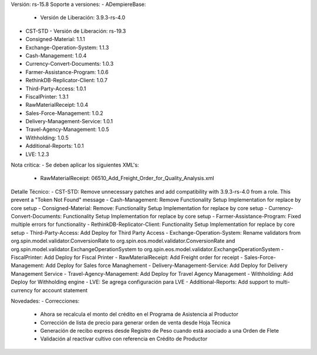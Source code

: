 Versión: rs-15.8
Soporte a versiones:
- ADempiereBase:
  - Versión de Liberación: 3.9.3-rs-4.0
- CST-STD
  - Versión de Liberación: rs-19.3
- Consigned-Material: 1.1.1
- Exchange-Operation-System: 1.1.3
- Cash-Management: 1.0.4
- Currency-Convert-Documents: 1.0.3
- Farmer-Assistance-Program: 1.0.6
- RethinkDB-Replicator-Client: 1.0.7
- Third-Party-Access: 1.0.1
- FiscalPrinter: 1.3.1
- RawMaterialReceipt: 1.0.4
- Sales-Force-Management: 1.0.2
- Delivery-Management-Service: 1.0.1
- Travel-Agency-Management: 1.0.5
- Withholding: 1.0.5
- Additional-Reports: 1.0.1
- LVE: 1.2.3

Nota crítica:
- Se deben aplicar los siguientes XML's:
    - RawMaterialReceipt: 06510_Add_Freight_Order_for_Quality_Analysis.xml

Detalle Técnico:
- CST-STD: Remove unnecessary patches and add compatibility with 3.9.3-rs-4.0 from a role. This prevent a "Token Not Found" message
- Cash-Management: Remove Functionality Setup Implementation for replace by core setup
- Consigned-Material: Remove: Functionality Setup Implementation for replace by core setup
- Currency-Convert-Documents: Functionality Setup Implementation for replace by core setup
- Farmer-Assistance-Program: Fixed multiple errors for functionality
- RethinkDB-Replicator-Client: Functionality Setup Implementation for replace by core setup
- Third-Party-Access: Add Deploy for Third Party Access
- Exchange-Operation-System: Rename validators from org.spin.model.validator.ConversionRate to org.spin.eos.model.validator.ConversionRate and org.spin.model.validator.ExchangeOperationSystem to org.spin.eos.model.validator.ExchangeOperationSystem
- FiscalPrinter: Add Deploy for Fiscal Printer
- RawMaterialReceipt: Add Freight order for receipt
- Sales-Force-Management: Add Deploy for Sales force Managhement
- Delivery-Management-Service: Add Deploy for Delivery Management Service
- Travel-Agency-Management: Add Deploy for Travel Agency Management
- Withholding: Add Deploy for Withholding engine
- LVE: Se agrega configuración para LVE
- Additional-Reports: Add support to multi-currency for account statement

Novedades:
- Correcciones:
    - Ahora se recalcula el monto del crédito en el Programa de Asistencia al Productor
    - Corrección de lista de precio para generar orden de venta desde Hoja Técnica
    - Generación de recibo express desde Registro de Peso cuando está asociado a una Orden de Flete
    - Validación al reactivar cultivo con referencia en Crédito de Productor

